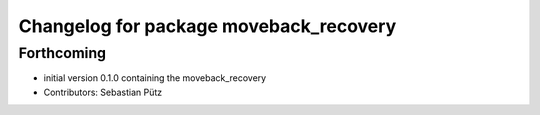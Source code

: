 ^^^^^^^^^^^^^^^^^^^^^^^^^^^^^^^^^^^^^^^
Changelog for package moveback_recovery
^^^^^^^^^^^^^^^^^^^^^^^^^^^^^^^^^^^^^^^

Forthcoming
-----------
* initial version 0.1.0 containing the moveback_recovery
* Contributors: Sebastian Pütz

